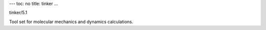 ---
toc: no
title: tinker
...

tinker/5.1

Tool set for molecular mechanics and dynamics calculations.


.. vim:ft=rst
